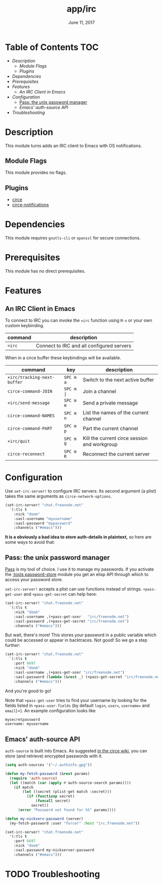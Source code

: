 #+TITLE:   app/irc
#+DATE:    June 11, 2017
#+SINCE:   v2.0.3
#+STARTUP: inlineimages

* Table of Contents :TOC:
- [[Description][Description]]
  - [[Module Flags][Module Flags]]
  - [[Plugins][Plugins]]
- [[Dependencies][Dependencies]]
- [[Prerequisites][Prerequisites]]
- [[Features][Features]]
  - [[An IRC Client in Emacs][An IRC Client in Emacs]]
- [[Configuration][Configuration]]
  - [[Pass: the unix password manager][Pass: the unix password manager]]
  - [[Emacs' auth-source API][Emacs' auth-source API]]
- [[Troubleshooting][Troubleshooting]]

* Description
This module turns adds an IRC client to Emacs with OS notifications.

** Module Flags
This module provides no flags.

** Plugins
+ [[https://github.com/jorgenschaefer/circe][circe]]
+ [[https://github.com/eqyiel/circe-notifications][circe-notifications]]

* Dependencies
This module requires =gnutls-cli= or =openssl= for secure connections.

* Prerequisites
This module has no direct prerequisites.

* Features
** An IRC Client in Emacs
To connect to IRC you can invoke the ~=irc~ function using =M-x= or your own
custom keybinding.

| command | description                               |
|---------+-------------------------------------------|
| ~=irc~  | Connect to IRC and all configured servers |

When in a circe buffer these keybindings will be available.

| command                     | key       | description                                  |
|-----------------------------+-----------+----------------------------------------------|
| ~+irc/tracking-next-buffer~ | =SPC m a= | Switch to the next active buffer             |
| ~circe-command-JOIN~        | =SPC m j= | Join a channel                               |
| ~+irc/send-message~         | =SPC m m= | Send a private message                       |
| ~circe-command-NAMES~       | =SPC m n= | List the names of the current channel        |
| ~circe-command-PART~        | =SPC m p= | Part the current channel                     |
| ~+irc/quit~                 | =SPC m Q= | Kill the current circe session and workgroup |
| ~circe-reconnect~           | =SPC m R= | Reconnect the current server                 |

* Configuration
Use ~set-irc-server!~ to configure IRC servers. Its second argument (a plist)
takes the same arguments as ~circe-network-options~.

#+BEGIN_SRC emacs-lisp :tangle no
(set-irc-server! "chat.freenode.net"
  `(:tls t
    :nick "doom"
    :sasl-username "myusername"
    :sasl-password "mypassword"
    :channels ("#emacs")))
#+END_SRC

*It is a obviously a bad idea to store auth-details in plaintext,* so here are
some ways to avoid that:

** Pass: the unix password manager
[[https://www.passwordstore.org/][Pass]] is my tool of choice. I use it to manage my passwords. If you activate the
[[../../../modules/tools/password-store/README.org][:tools password-store]] module you get an elisp API through which to access your
password store.

~set-irc-server!~ accepts a plist can use functions instead of strings.
~+pass-get-user~ and ~+pass-get-secret~ can help here:

#+BEGIN_SRC emacs-lisp :tangle no
(set-irc-server! "chat.freenode.net"
  `(:tls t
    :nick "doom"
    :sasl-username ,(+pass-get-user   "irc/freenode.net")
    :sasl-password ,(+pass-get-secret "irc/freenode.net")
    :channels ("#emacs")))
#+END_SRC

But wait, there's more! This stores your password in a public variable which
could be accessed or appear in backtraces. Not good! So we go a step further:

#+BEGIN_SRC emacs-lisp :tangle no
(set-irc-server! "chat.freenode.net"
  `(:tls t
    :port 6697
    :nick "doom"
    :sasl-username ,(+pass-get-user "irc/freenode.net")
    :sasl-password (lambda (&rest _) (+pass-get-secret "irc/freenode.net"))
    :channels ("#emacs")))
#+END_SRC

And you're good to go!

Note that =+pass-get-user= tries to find your username by looking for the fields
listed in =+pass-user-fields= (by default =login=, =user==, =username== and
=email=)=). An example configuration looks like

#+BEGIN_SRC txt :tangle no
mysecretpassword
username: myusername
#+END_SRC

** Emacs' auth-source API
~auth-source~ is built into Emacs. As suggested [[https://github.com/jorgenschaefer/circe/wiki/Configuration#safer-password-management][in the circe wiki]], you can store
(and retrieve) encrypted passwords with it.

#+BEGIN_SRC emacs-lisp :tangle no
(setq auth-sources '("~/.authinfo.gpg"))

(defun my-fetch-password (&rest params)
  (require 'auth-source)
  (let ((match (car (apply #'auth-source-search params))))
    (if match
        (let ((secret (plist-get match :secret)))
          (if (functionp secret)
              (funcall secret)
            secret))
      (error "Password not found for %S" params))))

(defun my-nickserv-password (server)
  (my-fetch-password :user "forcer" :host "irc.freenode.net"))

(set-irc-server! "chat.freenode.net"
  '(:tls t
    :port 6697
    :nick "doom"
    :sasl-password my-nickserver-password
    :channels ("#emacs")))
#+END_SRC

* TODO Troubleshooting
